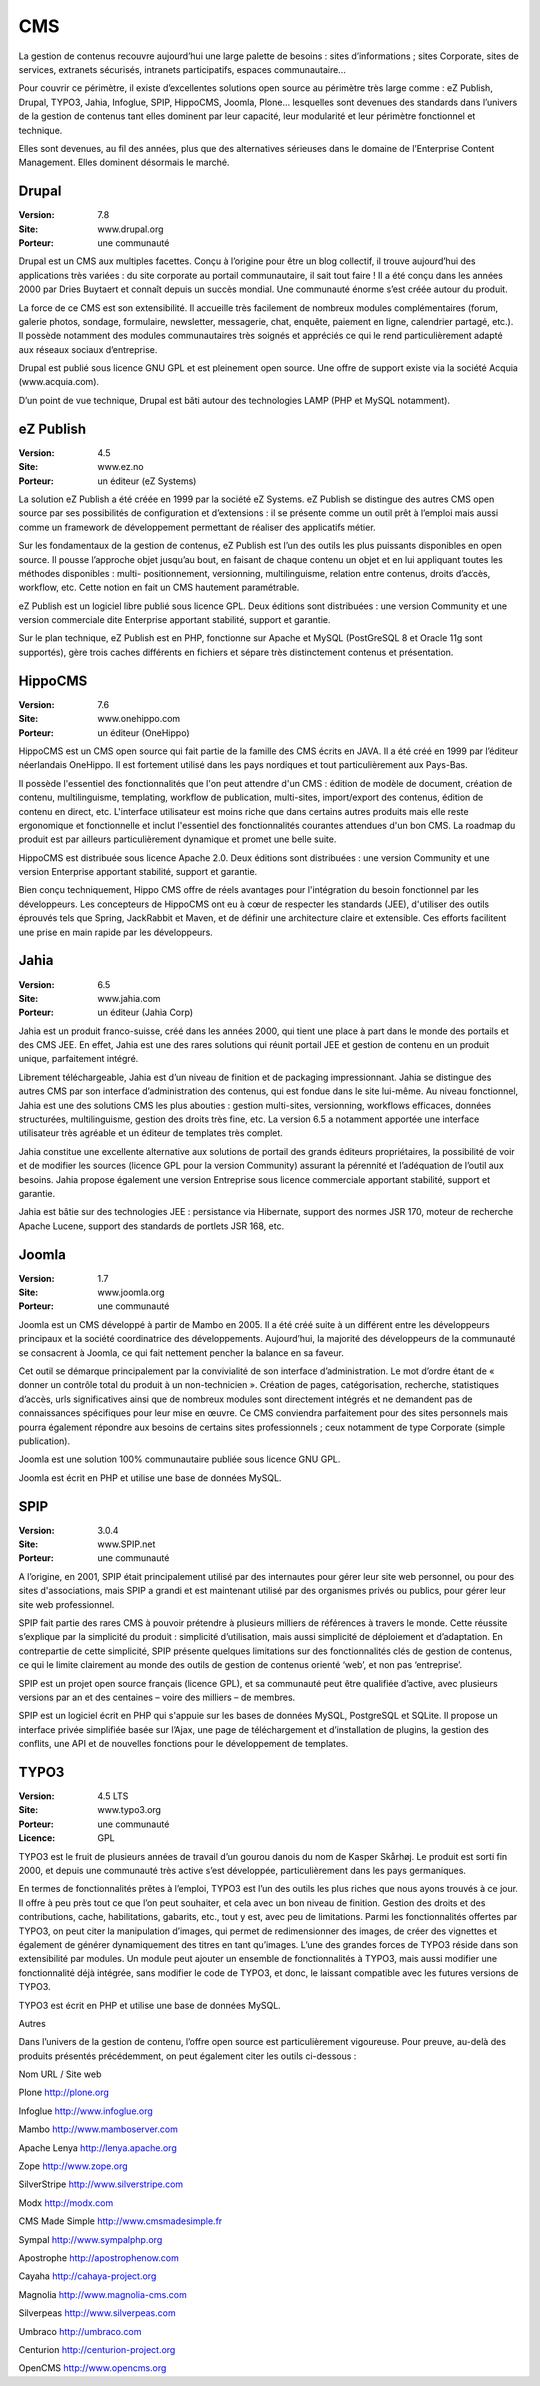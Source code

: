 CMS
===

La gestion de contenus recouvre aujourd’hui une large palette de besoins : sites d’informations ; sites Corporate, sites de services, extranets sécurisés, intranets participatifs, espaces communautaire...

Pour couvrir ce périmètre, il existe d’excellentes solutions open source au périmètre très large comme : eZ Publish, Drupal, TYPO3, Jahia, Infoglue, SPIP, HippoCMS, Joomla, Plone… lesquelles sont devenues des standards dans l’univers de la gestion de contenus tant elles dominent par leur capacité, leur modularité et leur périmètre fonctionnel et technique.

Elles sont devenues, au fil des années, plus que des alternatives sérieuses dans le domaine de l’Enterprise Content Management. Elles dominent désormais le marché.




Drupal
------

:Version: 7.8
:Site: www.drupal.org
:Porteur: une communauté

Drupal est un CMS aux multiples facettes. Conçu à l’origine pour être un blog collectif, il trouve aujourd’hui des applications très variées : du site corporate au portail communautaire, il sait tout faire ! Il a été conçu dans les années 2000 par Dries Buytaert et connaît depuis un succès mondial. Une communauté énorme s’est créée autour du produit.

La force de ce CMS est son extensibilité. Il accueille très facilement de nombreux modules complémentaires (forum, galerie photos, sondage, formulaire, newsletter, messagerie, chat, enquête, paiement en ligne, calendrier partagé, etc.). Il possède notamment des modules communautaires très soignés et appréciés ce qui le rend particulièrement adapté aux réseaux sociaux d’entreprise.

Drupal est publié sous licence GNU GPL et est pleinement open source. Une offre de support existe via la société Acquia (www.acquia.com).

D’un point de vue technique, Drupal est bâti autour des technologies LAMP (PHP et MySQL notamment).




eZ Publish
----------

:Version: 4.5
:Site: www.ez.no
:Porteur: un éditeur (eZ Systems)

La solution eZ Publish a été créée en 1999 par la société eZ Systems. eZ Publish se distingue des autres CMS open source par ses possibilités de configuration et d’extensions : il se présente comme un outil prêt à l’emploi mais aussi comme un framework de développement permettant de réaliser des applicatifs métier.

Sur les fondamentaux de la gestion de contenus, eZ Publish est l’un des outils les plus puissants disponibles en open source. Il pousse l’approche objet jusqu’au bout, en faisant de chaque contenu un objet et en lui appliquant toutes les méthodes disponibles : multi- positionnement, versionning, multilinguisme, relation entre contenus, droits d’accès, workflow, etc. Cette notion en fait un CMS hautement paramétrable.

eZ Publish est un logiciel libre publié sous licence GPL. Deux éditions sont distribuées : une version Community et une version commerciale dite Enterprise apportant stabilité, support et garantie.

Sur le plan technique, eZ Publish est en PHP, fonctionne sur Apache et MySQL (PostGreSQL 8 et Oracle 11g sont supportés), gère trois caches différents en fichiers et sépare très distinctement contenus et présentation.




HippoCMS
--------

:Version: 7.6
:Site: www.onehippo.com
:Porteur: un éditeur (OneHippo)

HippoCMS est un CMS open source qui fait partie de la famille des CMS écrits en JAVA. Il a été créé en 1999 par l’éditeur néerlandais OneHippo. Il est fortement utilisé dans les pays nordiques et tout particulièrement aux Pays-Bas.

Il possède l'essentiel des fonctionnalités que l'on peut attendre d'un CMS : édition de modèle de document, création de contenu, multilinguisme, templating, workflow de publication, multi-sites, import/export des contenus, édition de contenu en direct, etc. L'interface utilisateur est moins riche que dans certains autres produits mais elle reste ergonomique et fonctionnelle et inclut l'essentiel des fonctionnalités courantes attendues d'un bon CMS. La roadmap du produit est par ailleurs particulièrement dynamique et promet une belle suite.

HippoCMS est distribuée sous licence Apache 2.0. Deux éditions sont distribuées : une version Community et une version Enterprise apportant stabilité, support et garantie.

Bien conçu techniquement, Hippo CMS offre de réels avantages pour l'intégration du besoin fonctionnel par les développeurs. Les concepteurs de HippoCMS ont eu à cœur de respecter les standards (JEE), d'utiliser des outils éprouvés tels que Spring, JackRabbit et Maven, et de définir une architecture claire et extensible. Ces efforts facilitent une prise en main rapide par les développeurs.




Jahia
-----

:Version: 6.5
:Site: www.jahia.com
:Porteur: un éditeur (Jahia Corp)

Jahia est un produit franco-suisse, créé dans les années 2000, qui tient une place à part dans le monde des portails et des CMS JEE. En effet, Jahia est une des rares solutions qui réunit portail JEE et gestion de contenu en un produit unique, parfaitement intégré.

Librement téléchargeable, Jahia est d’un niveau de finition et de packaging impressionnant. Jahia se distingue des autres CMS par son interface d’administration des contenus, qui est fondue dans le site lui-même. Au niveau fonctionnel, Jahia est une des solutions CMS les plus abouties : gestion multi-sites, versionning, workflows efficaces, données structurées, multilinguisme, gestion des droits très fine, etc. La version 6.5 a notamment apportée une interface utilisateur très agréable et un éditeur de templates très complet.

Jahia constitue une excellente alternative aux solutions de portail des grands éditeurs propriétaires, la possibilité de voir et de modifier  les sources (licence GPL pour la version Community) assurant la pérennité et l’adéquation de l’outil aux besoins. Jahia propose également une version Entreprise sous licence commerciale apportant stabilité, support et garantie.

Jahia est bâtie sur des technologies JEE : persistance via Hibernate, support des normes JSR 170, moteur de recherche Apache Lucene, support des standards de portlets JSR 168, etc.



Joomla
------

:Version: 1.7
:Site: www.joomla.org
:Porteur: une communauté

Joomla est un CMS développé à partir de Mambo en 2005. Il a été créé suite à un différent entre les développeurs principaux et la société coordinatrice des développements. Aujourd’hui, la majorité des développeurs de la communauté se consacrent à Joomla, ce qui fait nettement pencher la balance en sa faveur.

Cet outil se démarque principalement par la convivialité de son interface d’administration. Le mot d’ordre étant de « donner un contrôle total du produit à un non-technicien ». Création de pages, catégorisation, recherche, statistiques d’accès, urls significatives ainsi que de nombreux modules sont directement intégrés et ne demandent pas de connaissances spécifiques pour leur mise en œuvre. Ce CMS conviendra parfaitement pour des sites personnels mais pourra également répondre aux besoins de certains sites professionnels ; ceux notamment de type Corporate (simple publication).

Joomla est une solution 100% communautaire publiée sous licence GNU GPL.

Joomla est écrit en PHP et utilise une base de données MySQL.




SPIP
----

:Version: 3.0.4
:Site: www.SPIP.net
:Porteur: une communauté

A l’origine, en 2001, SPIP était principalement utilisé par des internautes pour gérer leur site web personnel, ou pour des sites d'associations, mais SPIP a grandi et est maintenant utilisé par des organismes privés ou publics, pour gérer leur site web professionnel.

SPIP fait partie des rares CMS à pouvoir prétendre à plusieurs milliers de références à travers le monde. Cette réussite s’explique par la simplicité du produit : simplicité d’utilisation, mais aussi simplicité de déploiement et d’adaptation. En contrepartie de cette simplicité, SPIP présente quelques limitations sur des fonctionnalités clés de gestion de contenus, ce qui le limite clairement au monde des outils de gestion de contenus orienté ‘web’, et non pas ‘entreprise’.

SPIP est un projet open source français (licence GPL), et sa communauté peut être qualifiée d’active, avec plusieurs versions par an et des centaines – voire des milliers – de membres.

SPIP est un logiciel écrit en PHP qui s'appuie sur les bases de données MySQL, PostgreSQL et SQLite. Il propose un interface privée simplifiée basée sur l’Ajax, une page de téléchargement et d’installation de plugins, la gestion des conflits, une API et de nouvelles fonctions pour le développement de templates.




TYPO3
-----

:Version: 4.5 LTS
:Site: www.typo3.org
:Porteur: une communauté
:Licence: GPL

TYPO3 est le fruit de plusieurs années de travail d’un gourou danois du nom de Kasper Skårhøj. Le produit est sorti fin 2000, et depuis une communauté très active s’est développée, particulièrement dans les pays germaniques.

En termes de fonctionnalités prêtes à l’emploi, TYPO3 est l’un des outils les plus riches que nous ayons trouvés à ce jour. Il offre à peu près tout ce que l’on peut souhaiter, et cela avec un bon niveau de finition. Gestion des droits et des contributions, cache, habilitations, gabarits, etc., tout y est, avec peu de limitations. Parmi les fonctionnalités offertes par TYPO3, on peut citer la manipulation d’images, qui permet de redimensionner des images, de créer des vignettes et également de générer dynamiquement des titres en tant qu’images. L’une des grandes forces de TYPO3 réside dans son extensibilité par modules. Un module peut ajouter un ensemble de fonctionnalités à TYPO3, mais aussi modifier une fonctionnalité déjà intégrée, sans modifier le code de TYPO3, et donc, le laissant compatible avec les futures versions de TYPO3.

TYPO3 est écrit en PHP et utilise une base de données MySQL.



Autres

Dans l’univers de la gestion de contenu, l’offre open source est particulièrement vigoureuse. Pour preuve, au-delà des produits présentés précédemment, on peut également citer les outils ci-dessous :



Nom	URL / Site web

Plone	http://plone.org

Infoglue	http://www.infoglue.org

Mambo	http://www.mamboserver.com

Apache Lenya	http://lenya.apache.org

Zope	http://www.zope.org

SilverStripe	http://www.silverstripe.com

Modx	http://modx.com

CMS Made Simple	http://www.cmsmadesimple.fr

Sympal	http://www.sympalphp.org

Apostrophe	http://apostrophenow.com

Cayaha	http://cahaya-project.org

Magnolia	http://www.magnolia-cms.com

Silverpeas	http://www.silverpeas.com

Umbraco	http://umbraco.com

Centurion	http://centurion-project.org

OpenCMS	http://www.opencms.org

